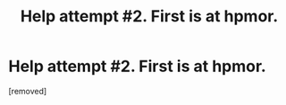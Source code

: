 #+TITLE: Help attempt #2. First is at hpmor.

* Help attempt #2. First is at hpmor.
:PROPERTIES:
:Author: padawan314
:Score: 0
:DateUnix: 1483857945.0
:DateShort: 2017-Jan-08
:END:
[removed]

